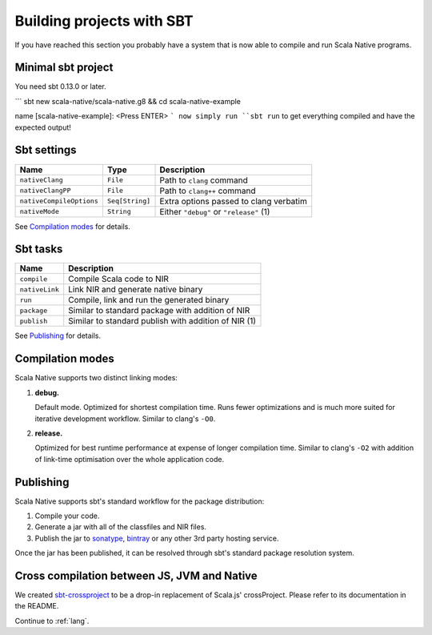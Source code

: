 .. _sbt:

Building projects with SBT
==========================

If you have reached this section you probably have a system that is now able to compile and run Scala Native programs.

Minimal sbt project
-------------------

You need sbt 0.13.0 or later.

```
sbt new scala-native/scala-native.g8 && cd scala-native-example

name [scala-native-example]: <Press ENTER>
```
now simply run ``sbt run`` to get everything compiled and have the expected output!

Sbt settings
------------

======================== =============== =======================================
Name                     Type            Description
======================== =============== =======================================
``nativeClang``          ``File``        Path to ``clang`` command
``nativeClangPP``        ``File``        Path to ``clang++`` command
``nativeCompileOptions`` ``Seq[String]`` Extra options passed to clang verbatim
``nativeMode``           ``String``      Either ``"debug"`` or ``"release"`` (1)
======================== =============== =======================================

See `Compilation modes`_ for details.

Sbt tasks
---------

============== ====================================================
Name           Description
============== ====================================================
``compile``    Compile Scala code to NIR
``nativeLink`` Link NIR and generate native binary
``run``        Compile, link and run the generated binary
``package``    Similar to standard package with addition of NIR
``publish``    Similar to standard publish with addition of NIR (1)
============== ====================================================

See `Publishing`_ for details.

Compilation modes
-----------------

Scala Native supports two distinct linking modes:

1. **debug.**

   Default mode. Optimized for shortest compilation time. Runs fewer
   optimizations and is much more suited for iterative development workflow.
   Similar to clang's ``-O0``.

2. **release.**

   Optimized for best runtime performance at expense of longer compilation time.
   Similar to clang's ``-O2`` with addition of link-time optimisation over
   the whole application code.

Publishing
----------

Scala Native supports sbt's standard workflow for the package distribution:

1. Compile your code.
2. Generate a jar with all of the classfiles and NIR files.
3. Publish the jar to `sonatype`_, `bintray`_ or any other 3rd party hosting service.

Once the jar has been published, it can be resolved through sbt's standard
package resolution system.

.. _sonatype: https://github.com/xerial/sbt-sonatype
.. _bintray: https://github.com/sbt/sbt-bintray

Cross compilation between JS, JVM and Native
--------------------------------------------

We created `sbt-crossproject <https://github.com/scala-native/sbt-crossproject>`_
to be a drop-in replacement of Scala.js' crossProject. Please refer to its documentation
in the README.

Continue to :ref:`lang`.
